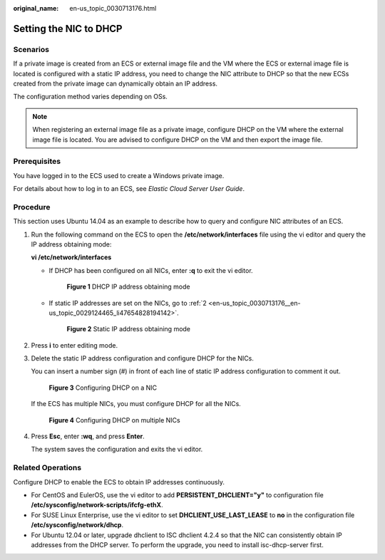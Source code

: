 :original_name: en-us_topic_0030713176.html

.. _en-us_topic_0030713176:

Setting the NIC to DHCP
=======================

Scenarios
---------

If a private image is created from an ECS or external image file and the VM where the ECS or external image file is located is configured with a static IP address, you need to change the NIC attribute to DHCP so that the new ECSs created from the private image can dynamically obtain an IP address.

The configuration method varies depending on OSs.

.. note::

   When registering an external image file as a private image, configure DHCP on the VM where the external image file is located. You are advised to configure DHCP on the VM and then export the image file.

Prerequisites
-------------

You have logged in to the ECS used to create a Windows private image.

For details about how to log in to an ECS, see *Elastic Cloud Server User Guide*.

Procedure
---------

This section uses Ubuntu 14.04 as an example to describe how to query and configure NIC attributes of an ECS.

#. Run the following command on the ECS to open the **/etc/network/interfaces** file using the vi editor and query the IP address obtaining mode:

   **vi /etc/network/interfaces**

   -  If DHCP has been configured on all NICs, enter **:q** to exit the vi editor.

      .. _en-us_topic_0030713176__en-us_topic_0029124465_fig56651987173613:

      .. figure:: /_static/images/en-us_image_0030714279.png
         :alt: **Figure 1** DHCP IP address obtaining mode


         **Figure 1** DHCP IP address obtaining mode

   -  If static IP addresses are set on the NICs, go to :ref:`2 <en-us_topic_0030713176__en-us_topic_0029124465_li47654828194142>`.

      .. _en-us_topic_0030713176__en-us_topic_0029124465_fig4727523517369:

      .. figure:: /_static/images/en-us_image_0030714282.png
         :alt: **Figure 2** Static IP address obtaining mode


         **Figure 2** Static IP address obtaining mode

#. .. _en-us_topic_0030713176__en-us_topic_0029124465_li47654828194142:

   Press **i** to enter editing mode.

#. Delete the static IP address configuration and configure DHCP for the NICs.

   You can insert a number sign (#) in front of each line of static IP address configuration to comment it out.

   .. _en-us_topic_0030713176__en-us_topic_0029124465_fig9449703194420:

   .. figure:: /_static/images/en-us_image_0030714285.png
      :alt: **Figure 3** Configuring DHCP on a NIC


      **Figure 3** Configuring DHCP on a NIC

   If the ECS has multiple NICs, you must configure DHCP for all the NICs.

   .. _en-us_topic_0030713176__en-us_topic_0029124465_fig29429713194459:

   .. figure:: /_static/images/en-us_image_0030714288.png
      :alt: **Figure 4** Configuring DHCP on multiple NICs


      **Figure 4** Configuring DHCP on multiple NICs

#. Press **Esc**, enter **:wq**, and press **Enter**.

   The system saves the configuration and exits the vi editor.

Related Operations
------------------

Configure DHCP to enable the ECS to obtain IP addresses continuously.

-  For CentOS and EulerOS, use the vi editor to add **PERSISTENT_DHCLIENT="y"** to configuration file **/etc/sysconfig/network-scripts/ifcfg-ethX**.
-  For SUSE Linux Enterprise, use the vi editor to set **DHCLIENT_USE_LAST_LEASE** to **no** in the configuration file **/etc/sysconfig/network/dhcp**.
-  For Ubuntu 12.04 or later, upgrade dhclient to ISC dhclient 4.2.4 so that the NIC can consistently obtain IP addresses from the DHCP server. To perform the upgrade, you need to install isc-dhcp-server first.
